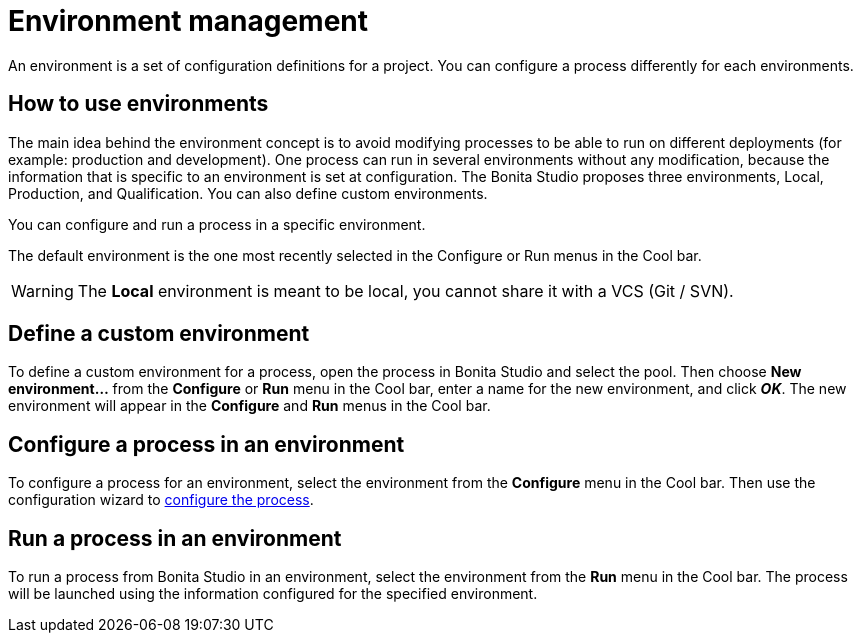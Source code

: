 = Environment management
:description: An environment is a set of configuration definitions for a project. You can configure a process differently for each environments.

An environment is a set of configuration definitions for a project. You can configure a process differently for each environments.

== How to use environments

The main idea behind the environment concept is to avoid modifying processes to be able to run on different deployments (for example: production and development).
One process can run in several environments without any modification, because the information that is specific to an environment is set at configuration. The Bonita Studio proposes three environments, Local, Production, and Qualification. You can also define custom environments.

You can configure and run a process in a specific environment.

The default environment is the one most recently selected in the Configure or Run menus in the Cool bar.

[WARNING]
====

The *Local* environment is meant to be local, you cannot share it with a VCS (Git / SVN).
====

== Define a custom environment

To define a custom environment for a process, open the process in Bonita Studio and
select the pool. Then choose *New environment...* from the *Configure* or *Run* menu in the Cool bar, enter a name for the new environment, and click *_OK_*. The new environment will appear in the  *Configure* and *Run* menus in the Cool bar.

== Configure a process in an environment

To configure a process for an environment, select the environment from the *Configure* menu in the Cool bar. Then use the configuration wizard to xref:configuring-a-process.adoc[configure the process].

== Run a process in an environment

To run a process from Bonita Studio in an environment, select the environment from the *Run* menu in the Cool bar. The process will be launched using the information configured for the specified environment.
